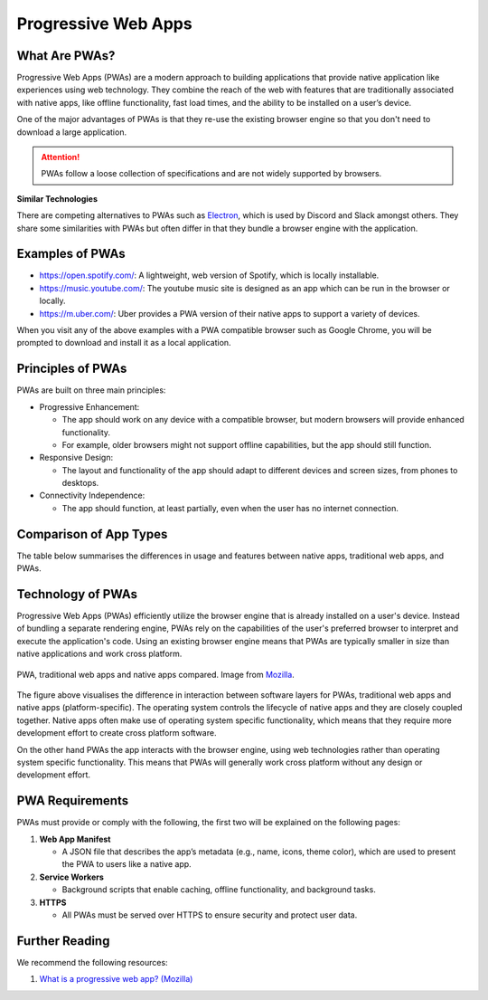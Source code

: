 Progressive Web Apps
====================

What Are PWAs?
--------------

Progressive Web Apps (PWAs) are a modern approach to building applications that
provide native application like experiences using web technology. They combine
the reach of the web with features that are traditionally associated with
native apps, like offline functionality, fast load times, and the ability to be
installed on a user’s device.

One of the major advantages of PWAs is that they re-use the existing browser
engine so that you don't need to download a large application.

.. attention::

    PWAs follow a loose collection of specifications and are not widely
    supported by browsers.

**Similar Technologies**

There are competing alternatives to PWAs such as `Electron
<https://www.electronjs.org>`_, which is used by Discord and Slack amongst
others. They share some similarities with PWAs but often differ in that they
bundle a browser engine with the application.

Examples of PWAs
----------------

- https://open.spotify.com/: A lightweight, web version of Spotify, which is
  locally installable.
- https://music.youtube.com/: The youtube music site is designed as an app
  which can be run in the browser or locally.
- https://m.uber.com/: Uber provides a PWA version of their native apps to
  support a variety of devices.

When you visit any of the above examples with a PWA compatible browser such as
Google Chrome, you will be prompted to download and install it as a local
application.

Principles of PWAs
------------------

PWAs are built on three main principles:

- Progressive Enhancement:

  - The app should work on any device with a compatible browser, but modern
    browsers will provide enhanced functionality.
  - For example, older browsers might not support offline capabilities, but the
    app should still function.

- Responsive Design:

  - The layout and functionality of the app should adapt to different devices
    and screen sizes, from phones to desktops.

- Connectivity Independence:

  - The app should function, at least partially, even when the user has no
    internet connection.

Comparison of App Types
-----------------------

The table below summarises the differences in usage and features between native
apps, traditional web apps, and PWAs.

.. csv-table:: Comparison of App Types
    :file: tables/pwa_comparison.csv
    :header-rows: 1
    :class: longtable

Technology of PWAs
------------------

Progressive Web Apps (PWAs) efficiently utilize the browser engine that is
already installed on a user's device. Instead of bundling a separate rendering
engine, PWAs rely on the capabilities of the user's preferred browser to
interpret and execute the application's code. Using an existing browser engine
means that PWAs are typically smaller in size than native applications and work
cross platform.

.. figure:: img/pwa-environment.svg
    :width: 480
    :align: center

    PWA, traditional web apps and native apps compared. Image from `Mozilla
    <https://developer.mozilla.org/en-US/docs/Web/Progressive_web_apps/Guides/What_is_a_progressive_web_app>`_.

The figure above visualises the difference in interaction between software
layers for PWAs, traditional web apps and native apps (platform-specific). The
operating system controls the lifecycle of native apps and they are closely
coupled together. Native apps often make use of operating system specific
functionality, which means that they require more development effort to create
cross platform software.

On the other hand PWAs the app interacts with the browser engine, using web
technologies rather than operating system specific functionality. This means
that PWAs will generally work cross platform without any design or development
effort.

PWA Requirements
----------------

PWAs must provide or comply with the following, the first two will be explained
on the following pages:

1. **Web App Manifest**

   - A JSON file that describes the app’s metadata (e.g., name, icons, theme
     color), which are used to present the PWA to users like a native app.

2. **Service Workers**

   - Background scripts that enable caching, offline functionality, and
     background tasks.

3. **HTTPS**

   - All PWAs must be served over HTTPS to ensure security and protect user
     data.

Further Reading
---------------

We recommend the following resources:

1. `What is a progressive web app? (Mozilla)
   <https://developer.mozilla.org/en-US/docs/Web/Progressive_web_apps/Guides/What_is_a_progressive_web_app>`_
